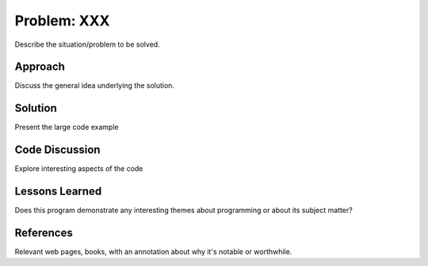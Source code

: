 
Problem: XXX
--------------------------------------------------

Describe the situation/problem to be solved.


Approach
========================================

Discuss the general idea underlying the solution.


Solution
========================================

Present the large code example


Code Discussion
========================================

Explore interesting aspects of the code

Lessons Learned
========================================

Does this program demonstrate any interesting themes 
about programming or about its subject matter?


References
========================================

Relevant web pages, books, with an annotation about why it's notable
or worthwhile.


